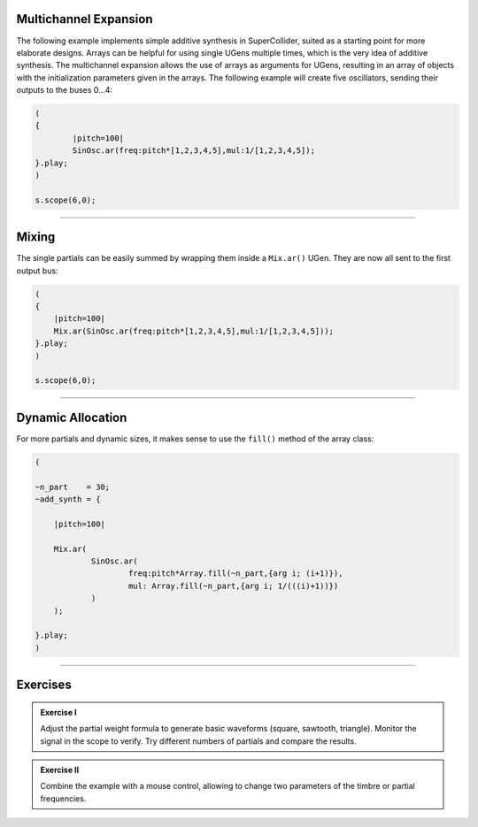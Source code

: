 .. title: Additive Synthesis in SuperCollider
.. slug: additive-synthesis-in-supercollider
.. date: 2021-05-02 10:40:00 UTC
.. tags:
.. category: _sound_synthesis:spectral
.. priority: 10
.. link:
.. description:
.. type: text
.. priority: 11





Multichannel Expansion
======================

The following example implements simple additive synthesis in SuperCollider,
suited as a starting point for more elaborate designs.
Arrays can be helpful for using single UGens multiple times,
which is the very idea of additive synthesis.
The multichannel expansion allows the use of arrays as arguments for UGens,
resulting in an array of objects with the initialization parameters given in the arrays.
The following example will create five oscillators, sending their outputs to the buses 0...4:

.. code-block:: supercollider

		(
		{
			|pitch=100|
			SinOsc.ar(freq:pitch*[1,2,3,4,5],mul:1/[1,2,3,4,5]);
		}.play;
		)

		s.scope(6,0);


-----

Mixing
======

The single partials can be easily summed by wrapping them
inside a ``Mix.ar()`` UGen. They are now all sent to the first
output bus:

.. code-block:: supercollider


    (
    {
    	|pitch=100|
    	Mix.ar(SinOsc.ar(freq:pitch*[1,2,3,4,5],mul:1/[1,2,3,4,5]));
    }.play;
    )

    s.scope(6,0);


-----

Dynamic Allocation
==================


For more partials and dynamic sizes, it makes sense to use the ``fill()``
method of the array class:

.. code-block:: supercollider

    (

    ~n_part    = 30;
    ~add_synth = {

    	|pitch=100|

    	Mix.ar(
    		SinOsc.ar(
    			freq:pitch*Array.fill(~n_part,{arg i; (i+1)}),
    			mul: Array.fill(~n_part,{arg i; 1/(((i)+1))})
    		)
    	);

    }.play;
    )



-----

Exercises
=========

.. admonition:: Exercise I

    Adjust the partial weight formula to generate basic waveforms (square, sawtooth, triangle). Monitor the signal in the scope to verify. Try different numbers of partials and compare the results.


.. admonition:: Exercise II

    Combine the example with a mouse control, allowing to change two parameters of the timbre or
    partial frequencies.
